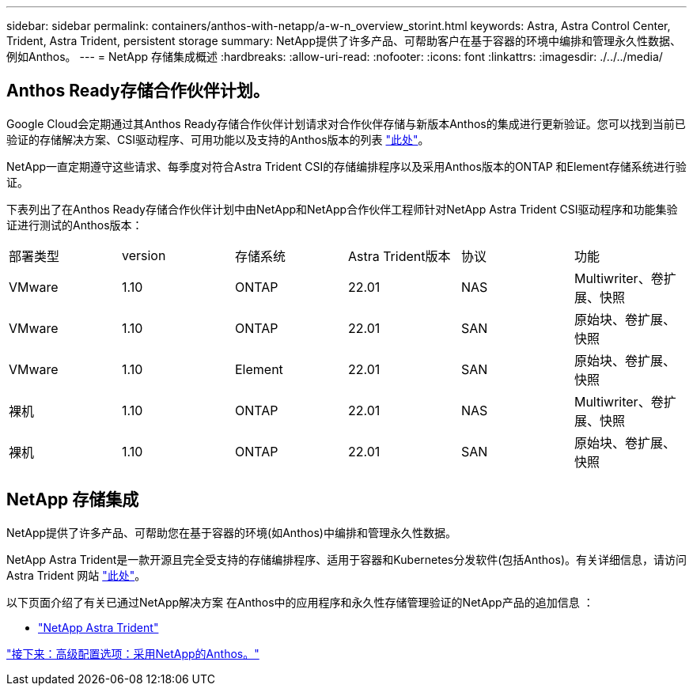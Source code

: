 ---
sidebar: sidebar 
permalink: containers/anthos-with-netapp/a-w-n_overview_storint.html 
keywords: Astra, Astra Control Center, Trident, Astra Trident, persistent storage 
summary: NetApp提供了许多产品、可帮助客户在基于容器的环境中编排和管理永久性数据、例如Anthos。 
---
= NetApp 存储集成概述
:hardbreaks:
:allow-uri-read: 
:nofooter: 
:icons: font
:linkattrs: 
:imagesdir: ./../../media/




== Anthos Ready存储合作伙伴计划。

Google Cloud会定期通过其Anthos Ready存储合作伙伴计划请求对合作伙伴存储与新版本Anthos的集成进行更新验证。您可以找到当前已验证的存储解决方案、CSI驱动程序、可用功能以及支持的Anthos版本的列表 https://cloud.google.com/anthos/docs/resources/partner-storage["此处"^]。

NetApp一直定期遵守这些请求、每季度对符合Astra Trident CSI的存储编排程序以及采用Anthos版本的ONTAP 和Element存储系统进行验证。

下表列出了在Anthos Ready存储合作伙伴计划中由NetApp和NetApp合作伙伴工程师针对NetApp Astra Trident CSI驱动程序和功能集验证进行测试的Anthos版本：

|===


| 部署类型 | version | 存储系统 | Astra Trident版本 | 协议 | 功能 


| VMware | 1.10 | ONTAP | 22.01 | NAS | Multiwriter、卷扩展、快照 


| VMware | 1.10 | ONTAP | 22.01 | SAN | 原始块、卷扩展、快照 


| VMware | 1.10 | Element | 22.01 | SAN | 原始块、卷扩展、快照 


| 裸机 | 1.10 | ONTAP | 22.01 | NAS | Multiwriter、卷扩展、快照 


| 裸机 | 1.10 | ONTAP | 22.01 | SAN | 原始块、卷扩展、快照 
|===


== NetApp 存储集成

NetApp提供了许多产品、可帮助您在基于容器的环境(如Anthos)中编排和管理永久性数据。

NetApp Astra Trident是一款开源且完全受支持的存储编排程序、适用于容器和Kubernetes分发软件(包括Anthos)。有关详细信息，请访问 Astra Trident 网站 https://docs.netapp.com/us-en/trident/index.html["此处"]。

以下页面介绍了有关已通过NetApp解决方案 在Anthos中的应用程序和永久性存储管理验证的NetApp产品的追加信息 ：

* link:a-w-n_overview_trident.html["NetApp Astra Trident"]


link:a-w-n_overview_advanced.html["接下来：高级配置选项：采用NetApp的Anthos。"]
